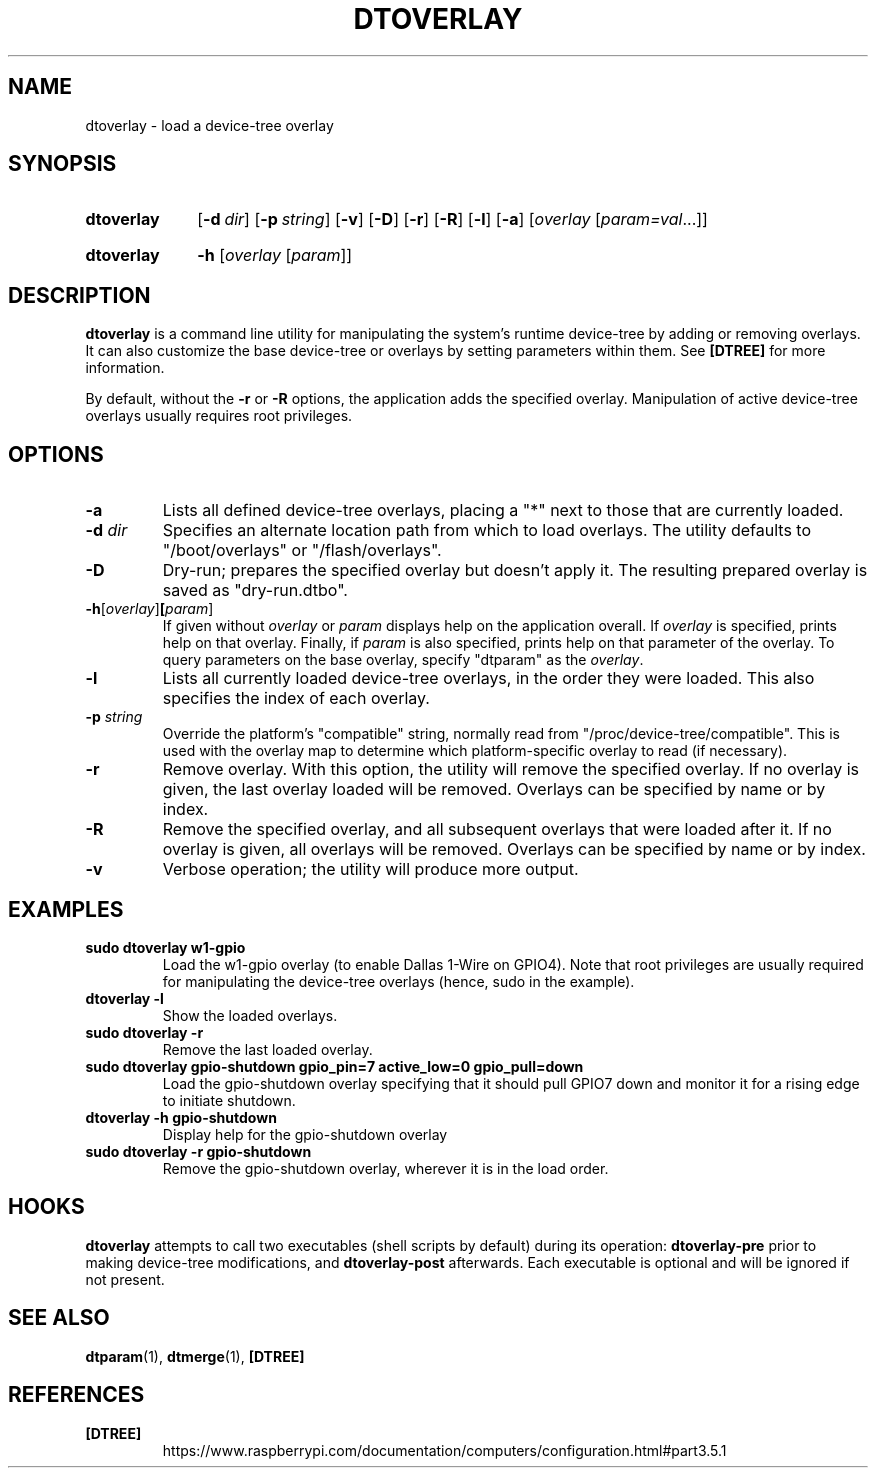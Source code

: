.TH DTOVERLAY 1
.
.SH NAME
dtoverlay \- load a device-tree overlay
.
.
.SH SYNOPSIS
.SY dtoverlay
.OP \-d dir
.OP \-p string
.OP \-v
.OP \-D
.OP \-r
.OP \-R
.OP \-l
.OP \-a
.RI [ overlay " [" param=val \|.\|.\|.]]
.YS
.
.SY dtoverlay
.B \-h
.RI [ overlay " [" param ]]
.YS
.
.
.SH DESCRIPTION
.B dtoverlay
is a command line utility for manipulating the system's runtime device-tree by
adding or removing overlays.
It can also customize the base device-tree or overlays by setting parameters
within them.
See
.B [DTREE]
for more information.
.
.PP
By default, without the
.B -r
or
.B -R
options, the application adds the specified overlay. Manipulation of
active device-tree overlays usually requires root privileges.
.
.
.SH OPTIONS
.
.TP
.BR \-a
Lists all defined device-tree overlays, placing a "*" next to those that are
currently loaded.
.
.TP
.BR \-d " \fIdir\fR"
Specifies an alternate location path from which to load overlays. The utility
defaults to "/boot/overlays" or "/flash/overlays".
.
.TP
.BR \-D
Dry-run; prepares the specified overlay but doesn't apply it. The resulting
prepared overlay is saved as "dry-run.dtbo".
.
.TP
.BR \-h [\fIoverlay\fR] [\fIparam\fR]
If given without
.I overlay
or
.I param
displays help on the application overall. If
.I overlay
is specified, prints help on that overlay. Finally, if
.I param
is also specified, prints help on that parameter of the overlay. To query
parameters on the base overlay, specify "dtparam" as the
.IR overlay .
.
.TP
.BR \-l
Lists all currently loaded device-tree overlays, in the order they were loaded.
This also specifies the index of each overlay.
.
.TP
.BR \-p " \fIstring\fR"
Override the platform's "compatible" string, normally read from
"/proc/device-tree/compatible". This is used with the overlay map to determine
which platform-specific overlay to read (if necessary).
.
.TP
.BR \-r
Remove overlay. With this option, the utility will remove the specified
overlay. If no overlay is given, the last overlay loaded will be removed.
Overlays can be specified by name or by index.
.
.TP
.BR \-R
Remove the specified overlay, and all subsequent overlays that were loaded
after it. If no overlay is given, all overlays will be removed. Overlays can
be specified by name or by index.
.
.TP
.BR \-v
Verbose operation; the utility will produce more output.
.
.
.SH EXAMPLES
.
.TP
.B sudo dtoverlay w1-gpio
Load the w1-gpio overlay (to enable Dallas 1-Wire on GPIO4). Note that root
privileges are usually required for manipulating the device-tree overlays
(hence, sudo in the example).
.
.TP
.B dtoverlay -l
Show the loaded overlays.
.
.TP
.B sudo dtoverlay -r
Remove the last loaded overlay.
.
.TP
.B sudo dtoverlay gpio-shutdown gpio_pin=7 active_low=0 gpio_pull=down
Load the gpio-shutdown overlay specifying that it should pull GPIO7 down and
monitor it for a rising edge to initiate shutdown.
.
.TP
.B dtoverlay -h gpio-shutdown
Display help for the gpio-shutdown overlay
.
.TP
.B sudo dtoverlay -r gpio-shutdown
Remove the gpio-shutdown overlay, wherever it is in the load order.
.
.
.SH HOOKS
.B dtoverlay
attempts to call two executables (shell scripts by default) during its
operation:
.B dtoverlay-pre
prior to making device-tree modifications, and
.B dtoverlay-post
afterwards. Each executable is optional and will be ignored if not present.
.
.
.SH SEE ALSO
.BR dtparam (1),
.BR dtmerge (1),
.B [DTREE]
.
.
.SH REFERENCES
.TP
.B [DTREE]
https://www.raspberrypi.com/documentation/computers/configuration.html#part3.5.1
